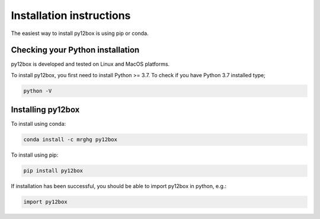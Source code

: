 =========================
Installation instructions
=========================

The easiest way to install py12box is using pip or conda.

Checking your Python installation
=================================

py12box is developed and tested on Linux and MacOS platforms.

To install py12box, you first need to install Python >= 3.7. To check
if you have Python 3.7 installed type;

.. code-block:: bash

    python -V

Installing py12box
=================================

To install using conda:

.. code-block:: bash

    conda install -c mrghg py12box

To install using pip:

.. code-block:: bash

    pip install py12box

If installation has been successful, you should be able to import py12box in python, e.g.:

.. code-block:: python

    import py12box



